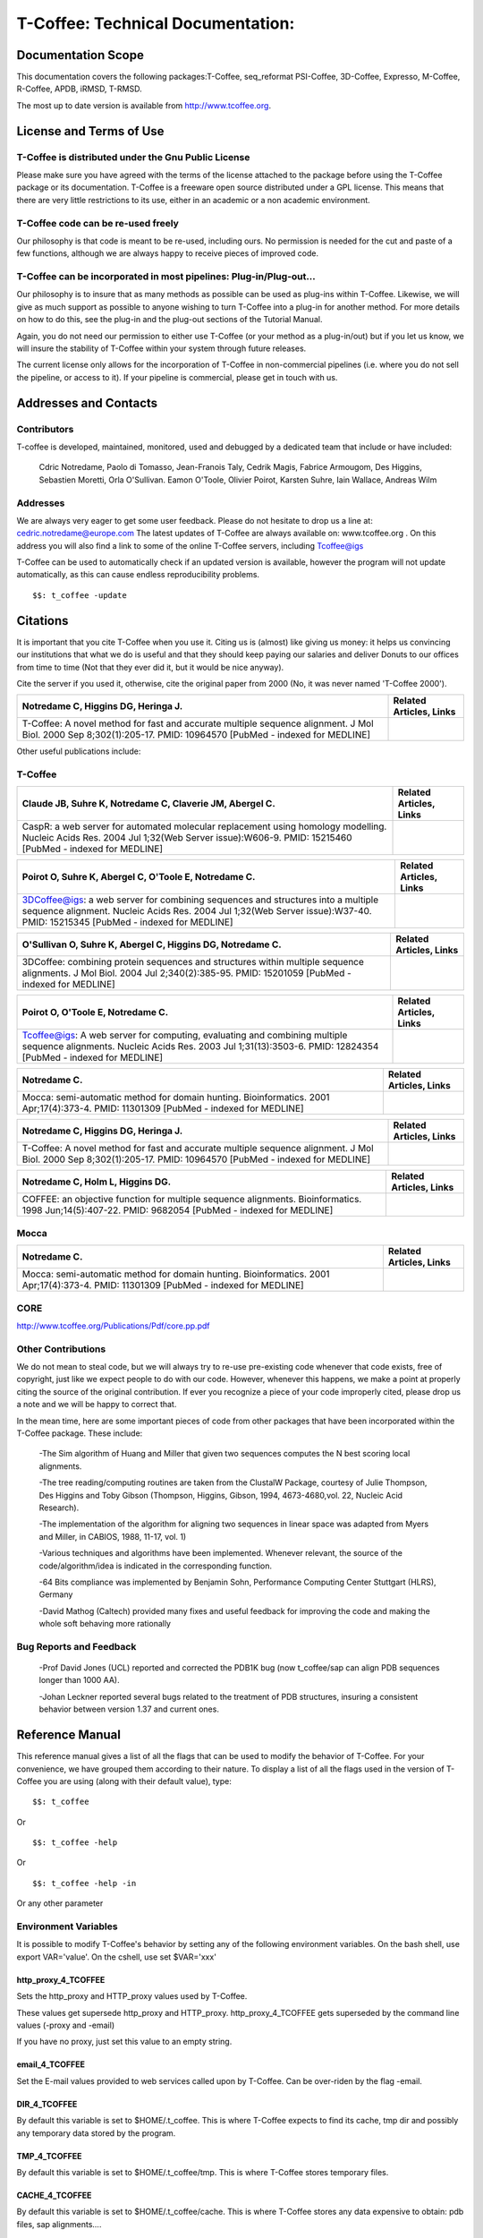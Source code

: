 ##################################
T-Coffee: Technical Documentation: 
##################################
*******************
Documentation Scope
*******************
This documentation covers the following packages:T-Coffee, seq_reformat PSI-Coffee, 3D-Coffee, Expresso, M-Coffee, R-Coffee, APDB, iRMSD, T-RMSD.

The most up to date version is available from http://www.tcoffee.org.


************************
License and Terms of Use
************************
T-Coffee is distributed under the Gnu Public License
====================================================
Please make sure you have agreed with the terms of the license attached to the package before using the T-Coffee package or its documentation. T-Coffee is a freeware open source distributed under a GPL license. This means that there are very little restrictions to its use, either in an academic or a non academic environment.


T-Coffee code can be re-used freely
===================================
Our philosophy is that code is meant to be re-used, including ours. No permission is needed for the cut and paste of a few functions, although we are always happy to receive pieces of improved code.


T-Coffee can be incorporated in most pipelines: Plug-in/Plug-out...
===================================================================
Our philosophy is to insure that as many methods as possible can be used as plug-ins within T-Coffee. Likewise, we will give as much support as possible to anyone wishing to turn T-Coffee into a plug-in for another method. For more details on how to do this, see the plug-in and the plug-out sections of the Tutorial Manual.


Again, you do not need our permission to either use T-Coffee (or your method as a plug-in/out) but if you let us know, we will insure the stability of T-Coffee within your system through future releases.


The current license only allows for the incorporation of T-Coffee in non-commercial pipelines (i.e. where you do not sell the pipeline, or access to it). If your pipeline is commercial, please get in touch with us.


**********************
Addresses and Contacts
**********************
Contributors
============
T-coffee is developed, maintained, monitored, used and debugged by a dedicated team that include or have included:


 Cdric Notredame, Paolo di Tomasso, Jean-Franois Taly, Cedrik Magis, Fabrice Armougom, Des Higgins, Sebastien Moretti, Orla O'Sullivan. Eamon O'Toole, Olivier Poirot, Karsten Suhre, Iain Wallace, Andreas Wilm


Addresses
=========
We are always very eager to get some user feedback. Please do not hesitate to drop us a line at: cedric.notredame@europe.com The latest updates of T-Coffee are always available on: www.tcoffee.org . On this address you will also find a link to some of the online T-Coffee servers, including Tcoffee@igs


T-Coffee can be used to automatically check if an updated version is available, however the program will not update automatically, as this can cause endless reproducibility problems.


::

  $$: t_coffee -update



*********
Citations
*********
It is important that you cite T-Coffee when you use it. Citing us is (almost) like giving us money: it helps us convincing our institutions that what we do is useful and that they should keep paying our salaries and deliver Donuts to our offices from time to time (Not that they ever did it, but it would be nice anyway).


Cite the server if you used it, otherwise, cite the original paper from 2000 (No, it was never named 'T-Coffee 2000').


====================================================================================================================================================================== ================================================================================================================================ 
Notredame   C, Higgins DG, Heringa J.                                                                                                                                  Related Articles,                                                                                                          Links 
====================================================================================================================================================================== ================================================================================================================================ 
T-Coffee: A novel method for fast and accurate   multiple sequence alignment.   J Mol Biol. 2000 Sep 8;302(1):205-17.    PMID: 10964570 [PubMed - indexed for MEDLINE]                                                                                                                                  
====================================================================================================================================================================== ================================================================================================================================ 

Other useful publications include:


T-Coffee
========
================================================================================================================================================================================================= ============================================= 
Claude   JB, Suhre K, Notredame C, Claverie JM, Abergel C.                                                                                                                                        Related Articles,                       Links 
================================================================================================================================================================================================= ============================================= 
CaspR: a web server for automated molecular   replacement using homology modelling.   Nucleic Acids Res. 2004 Jul 1;32(Web Server issue):W606-9.    PMID: 15215460 [PubMed - indexed for MEDLINE]                                               
================================================================================================================================================================================================= ============================================= 

===================================================================================================================================================================================================================== ================================== 
Poirot   O, Suhre K, Abergel C, O'Toole E, Notredame C.                                                                                                                                                               Related Articles,            Links 
===================================================================================================================================================================================================================== ================================== 
3DCoffee@igs: a web server for combining sequences   and structures into a multiple sequence alignment.   Nucleic Acids Res. 2004 Jul 1;32(Web Server issue):W37-40.    PMID: 15215345 [PubMed - indexed for MEDLINE]                                    
===================================================================================================================================================================================================================== ================================== 

==================================================================================================================================================================================== ================================== 
O'Sullivan   O, Suhre K, Abergel C, Higgins DG, Notredame C.                                                                                                                         Related Articles,            Links 
==================================================================================================================================================================================== ================================== 
3DCoffee: combining protein sequences and   structures within multiple sequence alignments.   J Mol Biol. 2004 Jul 2;340(2):385-95.    PMID: 15201059 [PubMed - indexed for MEDLINE]                                    
==================================================================================================================================================================================== ================================== 

================================================================================================================================================================================================= ================================== 
Poirot   O, O'Toole E, Notredame C.                                                                                                                                                               Related Articles,            Links 
================================================================================================================================================================================================= ================================== 
Tcoffee@igs: A web server for computing,   evaluating and combining multiple sequence alignments.   Nucleic Acids Res. 2003 Jul 1;31(13):3503-6.    PMID: 12824354 [PubMed - indexed for MEDLINE]                                    
================================================================================================================================================================================================= ================================== 

========================================================================================================================================= ================================== 
Notredame   C.                                                                                                                            Related Articles,            Links 
========================================================================================================================================= ================================== 
Mocca: semi-automatic method for domain hunting.   Bioinformatics. 2001 Apr;17(4):373-4.    PMID: 11301309 [PubMed - indexed for MEDLINE]                                    
========================================================================================================================================= ================================== 

====================================================================================================================================================================== ================================== 
Notredame   C, Higgins DG, Heringa J.                                                                                                                                  Related Articles,            Links 
====================================================================================================================================================================== ================================== 
T-Coffee: A novel method for fast and accurate   multiple sequence alignment.   J Mol Biol. 2000 Sep 8;302(1):205-17.    PMID: 10964570 [PubMed - indexed for MEDLINE]                                    
====================================================================================================================================================================== ================================== 

========================================================================================================================================================== ================================== 
Notredame   C, Holm L, Higgins DG.                                                                                                                         Related Articles,            Links 
========================================================================================================================================================== ================================== 
COFFEE: an objective function for multiple   sequence alignments.   Bioinformatics. 1998 Jun;14(5):407-22.    PMID: 9682054 [PubMed - indexed for MEDLINE]                                    
========================================================================================================================================================== ================================== 

Mocca
=====
=========================================================================================================================================== ================================== 
Notredame C.                                                                                                                                Related Articles,            Links 
=========================================================================================================================================== ================================== 
Mocca: semi-automatic method for domain   hunting.   Bioinformatics. 2001 Apr;17(4):373-4.    PMID: 11301309 [PubMed - indexed for MEDLINE]                                    
=========================================================================================================================================== ================================== 

CORE
====
http://www.tcoffee.org/Publications/Pdf/core.pp.pdf


Other Contributions
===================
We do not mean to steal code, but we will always try to re-use pre-existing code whenever that code exists, free of copyright, just like we expect people to do with our code. However, whenever this happens, we make a point at properly citing the source of the original contribution. If ever you recognize a piece of your code improperly cited, please drop us a note and we will be happy to correct that.


In the mean time, here are some important pieces of code from other packages that have been incorporated within the T-Coffee package. These include:


 -The Sim algorithm of Huang and Miller that given two sequences computes the N best scoring local alignments.


 -The tree reading/computing routines are taken from the ClustalW Package, courtesy of Julie Thompson, Des Higgins and Toby Gibson (Thompson, Higgins, Gibson, 1994, 4673-4680,vol. 22, Nucleic Acid Research).


 -The implementation of the algorithm for aligning two sequences in linear space was adapted from Myers and Miller, in CABIOS, 1988, 11-17, vol. 1)


 -Various techniques and algorithms have been implemented. Whenever relevant, the source of the code/algorithm/idea is indicated in the corresponding function.


 -64 Bits compliance was implemented by Benjamin Sohn, Performance Computing Center Stuttgart (HLRS), Germany


 -David Mathog (Caltech) provided many fixes and useful feedback for improving the code and making the whole soft behaving more rationally


Bug Reports and Feedback
========================
 -Prof David Jones (UCL) reported and corrected the PDB1K bug (now t_coffee/sap can align PDB sequences longer than 1000 AA).


 -Johan Leckner reported several bugs related to the treatment of PDB structures, insuring a consistent behavior between version 1.37 and current ones.




****************
Reference Manual
****************
This reference manual gives a list of all the flags that can be used to modify the behavior of T-Coffee. For your convenience, we have grouped them according to their nature. To display a list of all the flags used in the version of T-Coffee you are using (along with their default value), type:


::

  $$: t_coffee



Or


::

  $$: t_coffee -help



Or


::

  $$: t_coffee -help -in



Or any other parameter


Environment Variables
=====================
It is possible to modify T-Coffee's behavior by setting any of the following environment variables. On the bash shell, use export VAR='value'. On the cshell, use set $VAR='xxx'


http_proxy_4_TCOFFEE
--------------------
Sets the http_proxy and HTTP_proxy values used by T-Coffee.


These values get supersede http_proxy and HTTP_proxy. http_proxy_4_TCOFFEE gets superseded by the command line values (-proxy and -email)


If you have no proxy, just set this value to an empty string.


email_4_TCOFFEE
---------------
Set the E-mail values provided to web services called upon by T-Coffee. Can be over-riden by the flag -email.


DIR_4_TCOFFEE
-------------
By default this variable is set to $HOME/.t_coffee. This is where T-Coffee expects to find its cache, tmp dir and possibly any temporary data stored by the program.


TMP_4_TCOFFEE
-------------
By default this variable is set to $HOME/.t_coffee/tmp. This is where T-Coffee stores temporary files.


CACHE_4_TCOFFEE
---------------
By default this variable is set to $HOME/.t_coffee/cache. This is where T-Coffee stores any data expensive to obtain: pdb files, sap alignments....


PLUGINS_4_TCOFFEE
-----------------
By default all the companion packages are searched in the directory DIR_4_TCOFFEE/plugins/<OS>. This variable overrides the default. This variable can also be overriden by the -plugins T-Coffee flag


NO_ERROR_REPORT_4_TCOFFEE
-------------------------
By default this variable is no set. Set it if you do not want the program to generate a verbose error output file (useful for running a server).


PDB_DIR
-------
Indicate the location of your local PDB installation.


NO_WARNING_4_TCOFFEE
--------------------
Suppresses all the warnings.


UNIQUE_DIR_4_TCOFFEE
--------------------
Sets:


 DIR_4_TCOFFEE


 CACHE_4_TCOFFEE


 TMP_4_TCOFFEE


 PLUGINS_4_TCOFFEE


To the same unique value. The string MUST be a valid directory


Setting up the T-Coffee environment variables
=============================================
T-Coffee can have its own environment file. This environment is kept in a file named $HOME/.t_coffee/t_coffee_env and can be edited. The value of any legal variable can be modified through that file. For instance, here is an example of a configuration file when not requiring a proxy.


::

  http_proxy_4_TCOFFEE=

  EMAIL_4_TCOFFEE=cedric.notredame@europe.com



If you want to use a specific configuration file:


::

  t_coffee ... -setenv ENV_4_TCOFFEE=<location>



In general, you can set any environment variable using the -setenv flag. You can also simply do an export:


::

  export ENV_4_TCOFFEE=<location>



.. warning:: export > -setenv > -proxy, -email > t_coffee_env > default environment

Note that when you use -setenv for PATH, the value you provide is concatenated TO THE BEGINNING of the current PATH value. This way you can force T-Coffee to use a specific version of an aligner.


Well Behaved Parameters
=======================
Separation
----------
You can use any kind of separator you want (i.e. ,; <space>=). The syntax used in this document is meant to be consistent with that of ClustalW. However, in order to take advantage of the automatic filename compleation provided by many shells, you can replace '=' and ',' with a space.


Posix
-----
T-Coffee is not POSIX compliant (sorry L).


Entering the right parameters
-----------------------------
There are many ways to enter parameters in T-Coffee, see the -parameter flag in


::

  Parameters Priority
  In general you will not need to use these complicated parameters. Yet, if you \
 find yourself typing long command lines on a regular basis, it may be worth read\
 ing this section.
  One may easily feel confused with the various manners in which the parameters \
 can be passed to t_coffee. The reason for these many mechanisms is that they all\
 ow several levels of intervention. For instance, you may install t_coffee for al\
 l the users and decide that the defaults we provide are not the proper ones... I\
 n this case, you will need to make your own t_coffee_default file.
  Later on, a user may find that he/she needs to keep re-using a specific set of\
  parameters, different from those in t_coffee_default, hence the possibility to \
 write an extra parameter file: parameters. In summary:
  -parameters > prompt parameters > -t_coffee_defaults > -mode
  This means that -parameters supersede all the others, while parameters provide\
 d via -special mode are the weakest.


Meta-Parameters
===============
Global Behavior
---------------
No Flag
^^^^^^^
   *If no flag is used <your sequence> must be the first argument. See format for further information.*

::

  $$: t_coffee sample_seq1.fasta



   *Which is equivalent to*

::

  $$: t_coffee Ssample_seq1.fasta



   *When you do so, sample_seq1 is used as a name prefix for every file the program outputs.*

-parameters
^^^^^^^^^^^
  **Usage: -parameters=parameters_file**

   *Default: no parameters file*

   *Indicates a file containing extra parameters. Parameters read this way behave as if they had been added on the right end of the command line that they either supersede(one value parameter) or complete (list of values). For instance, the following file (parameter.file) could be used*

::

  *******sample_param_file.param********

   -in=Ssample_seq1.fasta,Mfast_pair

   -output=msf_aln

  **************************************



.. note:: Note: This is one of the exceptions (with -infile) where the identifier tag (S,A,L,M...) can be omitted. Any dataset provided this way will be assumed to be a sequence (S). These exceptions have been designed to keep the program compatible with ClustalW.

.. note:: Note: This parameter file can ONLY contain valid parameters. Comments are not allowed. Parameters passed this way will be checked like normal parameters.

   *Used with:*

::

  $$: t_coffee -parameters=sample_param_file.param



   *Will cause t_coffee to apply the fast_pair method onto to the sequences contained in sample_seq.fasta. If you wish, you can also pipe these arguments into t_coffee, by naming the parameter file 'stdin' (as a rule, any file named stdin is expected to receive its content via the stdin)*

::

  cat sample_param_file.param | t_coffee -parameters=stdin



-t_coffee_defaults
^^^^^^^^^^^^^^^^^^
  **Usage: -t_coffee_defaults=<file_name>**

   *Default: not used.*

   *This flag tells the program to use some default parameter file for t_coffee. The format of that file is the same as the one used with -parameters. The file used is either:*

   * 1. <file name> if a name has been specified*

   * 2. ~/.t_coffee_defaults if no file was specified*

   * 3. The file indicated by the environment variable TCOFFEE_DEFAULTS*

-mode
^^^^^
  **Usage: -mode= hard coded mode**

   *Default: not used.*

   *It indicates that t_coffee will use some hard coded parameters. These include:*

   * quickaln: very fast approximate alignment*

   * dali: a mode used to combine dali pairwise alignments*

   * evaluate: defaults for evaluating an alignment*

   * 3dcoffee: runs t_coffee with the 3dcoffee parameterization*

   *Other modes exist that are not yet fully supported*

-score [Deprecated]
^^^^^^^^^^^^^^^^^^^
  **Usage: -score**

   *Default: not used*

   *Toggles on the evaluate mode and causes t_coffee to evaluates a precomputed alignment provided via -infile=<alignment>. The flag -output must be set to an appropriate format (i.e. -output=score_ascii, score_html or score_pdf). A better default parameterization is obtained when using the flag -mode=evaluate.*

-evaluate
^^^^^^^^^
  **Usage: -evaluate**

   *Default: not used*

   *Replaces -score. This flag toggles on the evaluate mode and causes t_coffee to evaluates a pre-computed alignment provided via -infile=<alignment>. The flag -output must be set to an appropriate format (i.e. -output=score_ascii, score_html or score_pdf).*

   *The main purpose of -evaluate is to let you control every aspect of the evaluation. Yet it is advisable to use pre-defined parameterization: mode=evaluate.*

::

  $$: t_coffee -infile=sample_aln1.aln -mode=evaluate

  $$: t_coffee -infile=sample_seq1.aln -in Lsample_lib1.tc_lib -mode=evaluate



-convert [cw]
^^^^^^^^^^^^^
  **Usage: -convert**

   *Default: turned off*

   *Toggles on the conversion mode and causes T-Coffee to convert the sequences, alignments, libraries or structures provided via the -infile and -in flags. The output format must be set via the -output flag. This flag can also be used if you simply want to compute a library (i.e. you have an alignment and you want to turn it into a library).*

   *This flag is ClustalW compliant.*

-do_align [cw]
^^^^^^^^^^^^^^
  **Usage: -do_align**

   *Default: turned on*

Misc Parameters
---------------
-version
^^^^^^^^
  **Usage: -version**

   *Default: not used*

   *Returns the current version number*

-proxy
^^^^^^
  **Usage: -proxy=<proxy>**

   *Default: not used*

   *Sets the proxy used by HTTP_proxy AND http_proxy. Setting with the propmpt supersedes ANY other setting.*

   *Note that if you use no proxy, you should set*

   * -proxy*

-email
^^^^^^
  **Usage: -email=<email>**

   *Default: not used*

   *Sets your email value as provided to web services*

-check_configuration
^^^^^^^^^^^^^^^^^^^^
  **Usage: -check_configuration**

   *Default: not used*

   *Checks your system to determine whether all the programs T-Coffee can interact with are installed.*

-cache
^^^^^^
  **Usage: -cache=<use, update, ignore, <filename>>**

   *Default: -cache=use*

   *By default, t_coffee stores in a cache directory, the results of computationally expensive (structural alignment) or network intensive (BLAST search) operations.*

-update
^^^^^^^
  **Usage: -update**

   *Default: turned off*

   *Causes a wget access that checks whether the t_coffee version you are using needs updating.*

-full_log
^^^^^^^^^
  **Usage: -full_log=<filename>**

   *Default: turned off*

   *Causes t_coffee to output a full log file that contains all the input/output files.*

-plugins
^^^^^^^^
  **Usage: -plugins=<dir>**

   *Default: default*

   *Specifies the directory in which the companion packages (other multiple aligners used by M-Coffee, structural aligners, etc...) are kept as an alternative, you can also set the environment variable PLUGINS_4_TCOFFEE*

   *The default is ~/.t_coffee/plugins/*

-other_pg
^^^^^^^^^
  **Usage: -other_pg=<filename>**

   *Default: turned off*

   *Some rumours claim that Tetris is embedded within T-Coffee and could be ran using some special set of commands. We wish to deny these rumours, although we may admit that several interesting reformatting programs are now embedded in t_coffee and can be ran through the -other_pg flag.*

::

  $$: t_coffee -other_pg=seq_reformat

  $$: t_coffee -other_pg=unpack_all

  $$: t_coffee -other_pg=unpack_extract_from_pdb



Input
=====
Sequence Input
--------------
-infile [cw]
^^^^^^^^^^^^
   *To remain compatible with ClustalW, it is possible to indicate the sequences with this flag*

::

  $$: t_coffee -infile=sample_seq1.fasta



.. note:: Note: Common multiple sequence alignments format constitute a valid input format.

.. note:: Note: T-Coffee automatically removes the gaps before doing the alignment. This behaviour is different from that of ClustalW where the gaps are kept.

-in (Cf -in from the Method and Library Input section)
^^^^^^^^^^^^^^^^^^^^^^^^^^^^^^^^^^^^^^^^^^^^^^^^^^^^^^
-get_type
^^^^^^^^^
  **Usage: -get_type**

   *Default: turned off*

   *Forces t_coffee to identify the sequences type (PROTEIN, DNA).*

-type [cw]
^^^^^^^^^^
  **Usage: -type=DNA  PROTEIN DNA_PROTEIN**

   *Default: -type=<automatically set>*

   *This flag sets the type of the sequences. If omitted, the type is guessed automatically. This flag is compatible with ClustalW.*

.. warning:: In case of low complexity or short sequences, it is recommended to set the type manually.

-seq
^^^^
  **Usage: -seq=[<P,S><name>,]**

   *Default: none*

-seq is now the recommended flag to provide your sequences. It behaves mostly like the -in flag.


-seq_source
^^^^^^^^^^^
  **Usage: -seq_source=<ANY or _LS or LS >**

   *Default: ANY.*

   *You may not want to combine all the provided sequences into a single sequence list. You can do by specifying that you do not want to treat all the -in files as potential sequence sources.*

   *-seq_source=_LA indicates that neither sequences provided via the A (Alignment) flag or via the L (Library flag) should be added to the sequence list.*

   *-seq_source=S means that only sequences provided via the S tag will be considered. All the other sequences will be ignored.*

.. note:: Note: This flag is mostly designed for interactions between T-Coffee and T-CoffeeDPA (the large scale version of T-Coffee).

Structure Input
---------------
-pdb
^^^^
  **Usage: -pdb=<pdbid1>,<pdbid2>...[Max 200]**

   *Default: None*

   *Reads or fetch a pdb file. It is possible to specify a chain or even a sub-chain:*

::

  PDBID(PDB_CHAIN)[opt] (FIRST,LAST)[opt]



   *It is also possible to input structures via the -in flag. In that case, you will need to use the TAG identifier:*

::

  -in Ppdb1 Ppdb2...



Tree Input
----------
-usetree
^^^^^^^^
  **Usage: -usetree=<tree file>**

   *Default: No file specified*

   *Format: newick tree format (ClustalW Style)*

   *This flag indicates that rather than computing a new dendrogram, t_coffee must use a pre-computed one. The tree files are in phylips format and compatible with ClustalW. In most cases, using a pre-computed tree will halve the computation time required by t_coffee. It is also possible to use trees output by ClustalW, Phylips and any other program.*

Structures, Sequences Methods and Library Input via the -in Flag
----------------------------------------------------------------
::

  The -in Flag and its Identifier TAGS
  <-in> is the real grinder of T-Coffee. Sequences, methods and alignments all p\
 ass through so that T-Coffee can turn it all into a single list of constraints (\
 the library). Everything is done automatically with T-Coffee going through each \
 file to extract the sequences it contains. The methods are then applied to the s\
 equences. Pre-compiled constraint list can also be provided. Each file provided \
 via this flag must be preceded with a symbol (Identifier TAG) that indicates its\
  nature to T-Coffee. The TAGs currently supported are the following:
  P PDB structure
  S  for sequences (use it as well to treat an MSA as unaligned sequences)
  M  Methods used to build the library
  L  Pre-computed T-Coffee library
  A  Multiple Alignments that must be turned into a Library
  X  Substitution matrices.
  R  Profiles. This is a legal multiple alignments that will be treated as singl\
 e sequences (the sequences it contains will not be realigned).
  If you do not want to use the TAGS, you will need to use the following flags i\
 n replacement of -in. Do not use the TAGS when using these flags:
  -aln  Alignments  (A)
  -profile Profiles  (R)
  -method Method  (M)
  -seq Sequences  (S)
  -lib Libraries (L)


-in
^^^
  **Usage: -in=[<P,S,A,L,M,X><name>,]**

   *Default: -in=Mlalign_id_pair,Mclustalw_pair*

.. note:: Note: -in can be replaced with the combined usage of -aln, iprofile, .pdb, .lib, -method.

   *See the box for an explanation of the -in flag. The following argument passed via -in*

::

  $$: t_coffee -in=Ssample_seq1.fasta,Asample_aln1.aln,Asample_aln2.msf,Mlalign_\
 id_pair,Lsample_lib1.tc_lib -outfile=outaln



   *This command will trigger the following chain of events:*

   *1-Gather all the sequences*

   *Sequences within all the provided files are pooled together. Format recognition is automatic. Duplicates are removed (if they have the same name). Duplicates in a single file are only tolerated in FASTA format file, although they will cause sequences to be renamed.*

   *In the above case, the total set of sequences will be made of sequences contained in sequences1.seq, alignment1.aln, alignment2.msf and library.lib, plus the sequences initially gathered by -infile.*

   *2-Turn alignments into libraries*

   *alignment1.aln and alignment2.msf will be read and turned into libraries. Another library will be produced by applying the method lalign_id_pair to the set of sequences previously obtained (1). The final library used for the alignment will be the combination of all this information.*

   *Note as well the following rules:*

   *1-Order: The order in which sequences, methods, alignments and libraries are fed in is irrelevant.*

   *2-Heterogeneity: There is no need for each element (A, S, L) to contain the same sequences.*

   *3-No Duplicate: Each file should contain only one copy of each sequence. Duplicates are only allowed in FASTA files but will cause the sequences to be renamed.*

   *4-Reconciliation: If two files (for instance two alignments) contain different versions of the same sequence due to an indel, a new sequence will be reconstructed and used instead:*

::

  aln 1:hgab1  AAAAABAAAAA

  aln 2:hgab1 AAAAAAAAAACCC



   *will cause the program to reconstruct and use the following sequence*

::

  hgab1 AAAAABAAAAACCC



   *This can be useful if you are trying to combine several runs of blast, or structural information where residues may have been deleted. However substitutions are forbidden. If two sequences with the same name cannot be merged, they will cause the program to exit with an information message.*

   *5-Methods: The method describer can either be built in (See ### for a list of all the available methods) or be a file describing the method to be used. The exact syntax is provided in part 4 of this manual.*

   *6-Substitution Matrices: If the method is a substitution matrix (X) then no other type of information should be provided. For instance:*

::

  $$: t_coffee sample_seq1.fasta -in=Xpam250mt -gapopen=-10 -gapext=-1



   *This command results in a progressive alignment carried out on the sequences in seqfile. The procedure does not use any more the T-Coffee concistency based algorithm, but switches to a standard progressive alignment algorithm (like ClustalW or Pileup) much less accurate. In this context, appropriate gap penalties should be provided. The matrices are in the file source/matrices.h. Add-Hoc matrices can also be provided by the user (see the matrices format section at the end of this manual).*

.. warning:: **X**matrix does not have the same effect as using the -matrix flag. The -matrix defines the matrix that will be used while compiling the library while the Xmatrix defines the matrix used when assembling the final alignment.

Profile Input
-------------
-profile
^^^^^^^^
  **Usage: -profile=[<name>,] maximum of 200 profiles.**

   *Default: no default*

   *This flag causes T-Coffee to treat multiple alignments as a single sequences, thus making it possible to make multiple profile alignments. The profile-profile alignment is controlled by -profile_mode and -profile_comparison. When provided with the -in flag, profiles must be preceded with the letter R.*

::

  $$: t_coffee -profile sample_aln1.aln,sample_aln2.aln -outfile=profile_aln

  $$: t_coffee -in Rsample_aln1.aln,Rsample_aln2.aln,Mslow_pair,Mlalign_id_pair -outfile=profile_aln



   *Note that when using -template_file, the program will also look for the templates associated with the profiles, even if the profiles have been provided as templates themselves (however it will not look for the template of the profile templates of the profile templates...)*

-profile1 [cw]
^^^^^^^^^^^^^^
  **Usage: -profile1=[<name>], one name only**

   *Default: no default*

   *Similar to the previous one and was provided for compatibility with ClustalW.*

-profile2 [cw]
^^^^^^^^^^^^^^
  **Usage: -profile1=[<name>], one name only**

   *Default: no default*

   *Similar to the previous one and was provided for compatibility with ClustalW.*

Alignment Computation
=====================
Library Computation: Methods
----------------------------
-lalign_n_top
^^^^^^^^^^^^^
  **Usage: -lalign_n_top=<Integer>**

   *Default: -lalign_n_top=10*

   *Number of alignment reported by the local method (lalign).*

-align_pdb_param_file
^^^^^^^^^^^^^^^^^^^^^
   *Unsuported*

-align_pdb_hasch_mode
^^^^^^^^^^^^^^^^^^^^^
   *Unsuported*

Library Computation: Extension
------------------------------
-lib_list [Unsupported]
^^^^^^^^^^^^^^^^^^^^^^^
  **Usage: -lib_list=<filename>**

   *Default:unset*

   *Use this flag if you do not want the library computation to take into account all the possible pairs in your dataset. For instance*

   *Format:*

::

   2 Name1 name2

   2 Name1 name4

   3 Name1 Name2 Name3...



   * (the line 3 would be used by a multiple alignment method).*

-do_normalise
^^^^^^^^^^^^^
  **Usage: -do_normalise=<0 or a positive value>**

   *Default:-do_normalise=1000*

   *Development Only*

   *When using a value different from 0, this flag sets the score of the highest scoring pair to 1000.*

-extend
^^^^^^^
  **Usage: -extend=<0,1 or a positive value>**

   *Default:-extend=1*

   *Development Only*

   *When turned on, this flag indicates that the library extension should be carried out when performing the multiple alignment. If -extend =0, the extension is not made, if it is set to 1, the extension is made on all the pairs in the library. If the extension is set to another positive value, the extension is only carried out on pairs having a weight value superior to the specified limit.*

-extend_mode
^^^^^^^^^^^^
  **Usage: -extend=<string>**

   *Default:-extend=very_fast_triplet*

   *Warning: Development Only*

   *Controls the algorithm for matrix extension. Available modes include:*

   *relative_triplet Unsupported*

   *g_coffee Unsupported*

   *g_coffee_quadruplets Unsupported*

   *fast_triplet Fast triplet extension*

   *very_fast_triplet slow triplet extension, limited to the -max_n_pair best sequence pairs when aligning two profiles*

   *slow_triplet Exhaustive use of all the triplets*

   *mixt Unsupported*

   *quadruplet Unsupported*

   *test Unsupported*

   *matrix Use of the matrix -matrix*

   *fast_matrix Use of the matrix -matrix. Profiles are turned into consensus*

-max_n_pair
^^^^^^^^^^^
  **Usage: -max_n_pair=<integer>**

   *Default:-extend=10*

   *Development Only*

   *Controls the number of pairs considered by the -extend_mode=very_fast_triplet. Setting it to 0 forces all the pairs to be considered (equivalent to -extend_mode=slow_triplet).*

-seq_name_for_quadruplet
^^^^^^^^^^^^^^^^^^^^^^^^
  **Usage: Unsupported**

-compact
^^^^^^^^
  **Usage: Unsupported**

-clean
^^^^^^
  **Usage: Unsupported**

-maximise
^^^^^^^^^
  **Usage: Unsupported**

-do_self
^^^^^^^^
  **Usage: Flag -do_self**

  **Default: No**

   *This flag causes the extension to carried out within the sequences (as opposed to between sequences). This is necessary when looking for internal repeats with Mocca.*

-seq_name_for_quadruplet
^^^^^^^^^^^^^^^^^^^^^^^^
  **Usage: Unsupported**

-weight
^^^^^^^
  **Usage: -weight=<winsimN, sim or sim_<matrix_name or matrix_file> or <integer value>**

   *Default: -weight=sim*

   *Weight defines the way alignments are weighted when turned into a library. Overweighting can be obtained with the OW<X> weight mode.*

   *winsimN indicates that the weight assigned to a given pair will be equal to the percent identity within a window of 2N+1 length centered on that pair. For instance winsim10 defines a window of 10 residues around the pair being considered. This gives its own weight to each residue in the output library. In our hands, this type of weighting scheme has not provided any significant improvement over the standard sim value.*

::

  $$: t_coffee sample_seq1.fasta -weight=winsim10 -out_lib=test.tc_lib



   *sim indicates that the weight equals the average identity within the sequences containing the matched residues.*

   *OW<X> Will cause the sim weight to be multiplied by X*

   *sim_matrix_name indicates the average identity with two residues regarded as identical when their substitution value is positive. The valid matrices names are in matrices.h (pam250mt) .Matrices not found in this header are considered to be filenames. See the format section for matrices. For instance, -weight=sim_pam250mt indicates that the grouping used for similarity will be the set of classes with positive substitutions.*

::

  $$: t_coffee sample_seq1.fasta -weight=winsim10 -out_lib=test.tc_lib



   *Other groups include*

   *sim_clustalw_col ( categories of clustalw marked with :)*

   *sim_clustalw_dot ( categories of clustalw marked with .)*

   *Value indicates that all the pairs found in the alignments must be given the same weight equal to value. This is useful when the alignment one wishes to turn into a library must be given a pre-specified score (for instance if they come from a structure super-imposition program). Value is an integer:*

::

  $$: t_coffee sample_seq1.fasta -weight=1000 -out_lib=test.tc_lib



Tree Computation
----------------
-distance_matrix_mode
^^^^^^^^^^^^^^^^^^^^^
  **Usage: -distance_matrix_mode=<slow, fast, very_fast>**

   *Default: very_fast*

   *This flag indicates the method used for computing the distance matrix (distance between every pair of sequences) required for the computation of the dendrogram.*

   *Slow  The chosen dp_mode using the extended library,*

   *fast:  The fasta dp_mode using the extended library.*

   *very_fast The fasta dp_mode using blosum62mt.*

   *ktup Ktup matching (Muscle kind)*

   *aln Read the distances on a precomputed MSA*

-quicktree [CW]
^^^^^^^^^^^^^^^
  **Usage: -quicktree**

   *Description: Causes T-Coffee to compute a fast approximate guide tree*

This flag is kept for compatibility with ClustalW. It indicates that:


::

  $$: t_coffee sample_seq1.fasta -distance_matrix_mode=very_fast

  $$: t_coffee sample_seq1.fasta -quicktree



Pair-wise Alignment Computation
-------------------------------
::

  Controlling Alignment Computation
  Most parameters in this section refer to the alignment mode fasta_pair_wise an\
 d cfatsa_pair_wise. When using these alignment modes, things proceed as follow:
  1-Sequences are recoded using a degenerated alphabet provided with <-sim_matri\
 x>
  2-Recoded sequences are then hashed into ktuples of size <-ktup>
  3-Dynamic programming runs on the <-ndiag> best diagonals whose score is highe\
 r than <-diag_threshold>, the way diagonals are scored is controlled via <-diag_\
 mode> .
  4-The Dynamic computation is made to optimize either the library scoring schem\
 e (as defined by the -in flag) or a substitution matrix as provided via the -mat\
 rix flag. The penalty scheme is defined by -gapopen and -gapext. If -gapopen is \
 undefined, the value defined in -cosmetic_penalty is used instead.
  5-Terminal gaps are scored according to -tg_mode


-dp_mode
^^^^^^^^
  **Usage: -dp_mode=<string>**

   *Default: -dp_mode=cfasta_fair_wise*

   *This flag indicates the type of dynamic programming used by the program:*

::

  $$: t_coffee sample_seq1.fasta -dp_mode myers_miller_pair_wise



   *gotoh_pair_wise: implementation of the gotoh algorithm (quadratic in memory and time)*

   *myers_miller_pair_wise: implementation of the Myers and Miller dynamic programming algorithm ( quadratic in time and linear in space). This algorithm is recommended for very long sequences. It is about 2 times slower than gotoh and only accepts tg_mode=1or 2 (i.e. gaps penalized for opening).*

   *fasta_pair_wise: implementation of the fasta algorithm. The sequence is hashed, looking for ktuples words. Dynamic programming is only carried out on the ndiag best scoring diagonals. This is much faster but less accurate than the two previous. This mode is controlled by the parameters -ktuple, -diag_mode and -ndiag*

   *cfasta_pair_wise: c stands for checked. It is the same algorithm. The dynamic programming is made on the ndiag best diagonals, and then on the 2*ndiags, and so on until the scores converge. Complexity will depend on the level of divergence of the sequences, but will usually be L*log(L), with an accuracy comparable to the two first mode ( this was checked on BaliBase). This mode is controlled by the parameters -ktuple, -diag_mode and -ndiag*

.. note:: Note: Users may find by looking into the code that other modes with fancy names exists (viterby_pair_wise...) Unless mentioned in this documentation, these modes are not supported.

-ktuple
^^^^^^^
  **Usage: -ktuple=<value>**

   *Default: -ktuple=1 or 2*

   *Indicates the ktuple size for cfasta_pair_wise dp_mode and fasta_pair_wise. It is set to 1 for proteins, and 2 for DNA. The alphabet used for protein can be a degenerated version, set with -sim_matrix..*

-ndiag
^^^^^^
  **Usage: -ndiag=<value>**

   *Default: -ndiag=0*

   *Indicates the number of diagonals used by the fasta_pair_wise algorithm (cf -dp_mode). When -ndiag=0, n_diag=Log (length of the smallest sequence)+1.*

.. note:: When -ndiag and -diag_threshold are set, diagonals are selected if and only if they fulfill both conditions.

-diag_mode
^^^^^^^^^^
  **Usage: -diag_mode=<value>**

   *Default: -diag_mode=0*

   *Indicates the manner in which diagonals are scored during the fasta hashing.*

   *0: indicates that the score of a diagonal is equal to the sum of the scores of the exact matches it contains.*

   *1 indicates that this score is set equal to the score of the best uninterrupted segment (useful when dealing with fragments of sequences).*

-diag_threshold
^^^^^^^^^^^^^^^
  **Usage: -diag_threshold=<value>**

   *Default: -diag_threshold=0*

   *Sets the value of the threshold when selecting diagonals.*

   *0: indicates that -ndiag should be used to select the diagonals (cf -ndiag section).*

-sim_matrix
^^^^^^^^^^^
  **Usage: -sim_matrix=<string>**

   *Default: -sim_matrix=vasiliky*

   *Indicates the manner in which the amino acid alphabet is degenerated when hashing in the fasta_pairwise dynamic programming. Standard ClustalW matrices are all valid. They are used to define groups of amino acids having positive substitution values. In T-Coffee, the default is a 13 letter grouping named Vasiliky, with residues grouped as follows:*

::

  rk, de, qh, vilm, fy (other residues kept alone).



   *This alphabet is set with the flag -sim_matrix=vasiliky. In order to keep the alphabet non degenerated, -sim_matrix=idmat can be used to retain the standard alphabet.*

-matrix [CW]
^^^^^^^^^^^^
  **Usage: -matrix=<blosum62mt>**

   *Default: -matrix=blosum62mt*

   *The usage of this flag has been modified from previous versions, due to frequent mistakes in its usage. This flag sets the matrix that will be used by alignment methods within t_coffee (slow_pair, lalign_id_pair). It does not affect external methods (like clustal_pair, clustal_aln...).*

   *Users can also provide their own matrices, using the matrix format described in the appendix.*

-nomatch
^^^^^^^^
  **Usage: -nomatch=<positive value>**

   *Default: -nomatch=0*

   *Indicates the penalty to associate with a match. When using a library, all matches are positive or equal to 0. Matches equal to 0 are unsupported by the library but non-penalized. Setting nomatch to a non-negative value makes it possible to penalize these null matches and prevent unrelated sequences from being aligned (this can be useful when the alignments are meant to be used for structural modeling).*

-gapopen
^^^^^^^^
  **Usage: -gapopen=<negative value>**

   *Default: -gapopen=0*

   *Indicates the penalty applied for opening a gap. The penalty must be negative. If no value is provided when using a substitution matrix, a value will be automatically computed.*

   *Here are some guidelines regarding the tuning of gapopen and gapext. In T-Coffee matches get a score between 0 (match) and 1000 (match perfectly consistent with the library). The default cosmetic penalty is set to -50 (5% of a perfect match). If you want to tune -gapoen and see a strong effect, you should therefore consider values between 0 and -1000.*

-gapext
^^^^^^^
  **Usage: -gapext=<negative value>**

   *Default: -gapext=0*

   *Indicates the penalty applied for extending a gap (cf -gapopen)*

-fgapopen
^^^^^^^^^
  **Unsupported**

-fgapext
^^^^^^^^
  **Unsupported**

-cosmetic_penalty
^^^^^^^^^^^^^^^^^
  **Usage: -cosmetic_penalty=<negative value>**

   *Default: -cosmetic_penalty=-50*

   *Indicates the penalty applied for opening a gap. This penalty is set to a very low value. It will only have an influence on the portions of the alignment that are unalignable. It will not make them more correct, but only more pleasing to the eye ( i.e. Avoid stretches of lonely residues).*

   *The cosmetic penalty is automatically turned off if a substitution matrix is used rather than a library.*

-tg_mode
^^^^^^^^
  **Usage: -tg_mode=<0, 1, or 2>**

   *Default: -tg_mode=1*

   *0: terminal gaps penalized with -gapopen + -gapext*len*

   *1: terminal gaps penalized with a -gapext*len*

   *2: terminal gaps unpenalized.*

Weighting Schemes
-----------------
-seq_weight
^^^^^^^^^^^
  **Usage: -seq_weight=<t_coffee or <file_name>>**

   *Default: -seq_weight=t_coffee*

   *These are the individual weights assigned to each sequence. The t_coffee weights try to compensate the bias in consistency caused by redundancy in the sequences.*

::

   sim(A,B)=%similarity between A and B, between 0 and 1.

   weight(A)=1/sum(sim(A,X)^3)



   *Weights are normalized so that their sum equals the number of sequences. They are applied onto the primary library in the following manner:*

::

   res_score(Ax,By)=Min(weight(A), weight(B))*res_score(Ax, By)



   *These are very simple weights. Their main goal is to prevent a single sequence present in many copies to dominate the alignment.*

.. note:: Note: The library output by -out_lib is the un-weighted library.

.. note:: Note: Weights can be output using the -outseqweight flag.

.. note:: Note: You can use your own weights (see the format section).

Multiple Alignment Computation
------------------------------
-msa_mode
^^^^^^^^^
  **Usage: -msa_mode=<tree,graph,precomputed>**

   *Default: -evaluate_mode=tree*

   *Unsupported*

-one2all
^^^^^^^^
  **Usage: -one2all=<name>**

   *Default: not used*

   *Will generate a one to all library with respect to the specified sequence and will then align all the sequences in turn to that sequence, in a sequence determined by the order in which the sequences were provided.*

   *-profile_comparison =profile, the MSAs provided via -profile are vectorized and the function specified by -profile_comparison is used to make profile profile alignments. In that case, the complexity is NL^2*

-profile_comparison
^^^^^^^^^^^^^^^^^^^
  **Usage: -profile_mode=<fullN,profile>**

   *Default: -profile_mode=full50*

   *The profile mode flag controls the multiple profile alignments in T-Coffee. There are two instances where t_coffee can make multiple profile alignments:*

   *1-When N, the number of sequences is higher than -maxnseq, the program switches to its multiple profile alignment mode (t_coffee_dpa).*

   *2-When MSAs are provided via the -profile flag or via -profile1 and -profile2.*

   *In these situations, the -profile_mode value influences the alignment computation, these values are:*

   *-profile_comparison =profile, the MSAs provided via -profile are vectorized and the function specified by -profile_comparison is used to make profile profile alignments. In that case, the complexity is NL^2*

   *-profile_comparison=fullN, N is an integer value that can omitted. Full indicates that given two profiles, the alignment will be based on a library that includes every possible pair of sequences between the two profiles. If N is set, then the library will be restricted to the N most similar pairs of sequences between the two profiles, as judged from a measure made on a pairwise alignment of these two profiles.*

-profile_mode
^^^^^^^^^^^^^
  **Usage: -profile_mode=<cw_profile_profile, muscle_profile_profile, multi_channel>**

   *Default: -profile_mode=cw_profile_profile*

   *When -profile_comparison=profile, this flag selects a profile scoring function.*

Alignment Post-Processing
-------------------------
-clean_aln
^^^^^^^^^^
  **Usage: -clean_aln**

   *Default:-clean_aln*

   *This flag causes T-Coffee to post-process the multiple alignment. Residues that have a reliability score smaller or equal to -clean_threshold (as given by an evaluation that uses -clean_evaluate_mode) are realigned to the rest of the alignment. Residues with a score higher than the threshold constitute a rigid framework that cannot be altered.*

   *The cleaning algorithm is greedy. It starts from the top left segment of low constituency residues and works its way left to right, top to bottom along the alignment. You can require this operation to be carried out for several cycles using the -clean_iterations flag.*

   *The rationale behind this operation is mostly cosmetic. In order to ensure a decent looking alignment, the gop is set to -20 and the gep to -1. There is no penalty for terminal gaps, and the matrix is blosum62mt.*

.. note:: Note: Gaps are always considered to have a reliability score of 0.

.. note:: Note: The use of the cleaning option can result in memory overflow when aligning large sequences,

-clean_threshold
^^^^^^^^^^^^^^^^
  **Usage: -clean_threshold=<0-9>**

  **Default:-clean_aln=1**

See -clean_aln for details.


-clean_iteration
^^^^^^^^^^^^^^^^
  **Usage: -clean_iteration=<value between 1 and >**

   *Default:-clean_iteration=1*

See -clean_aln for details.


-clean_evaluation_mode
^^^^^^^^^^^^^^^^^^^^^^
  **Usage: -clean_iteration=<evaluation_mode >**

   *Default:-clean_iteration=t_coffee_non_extended*

   *Indicates the mode used for the evaluation that will indicate the segments that should be realigned. See -evaluation_mode for the list of accepted modes.*

-iterate
^^^^^^^^
  **Usage: -iterate=<integer>**

   *Default: -iterate=0*

   *Sequences are extracted in turn and realigned to the MSA. If iterate is set to -1, each sequence is realigned, otherwise the number of iterations is set by -iterate.*

Database Searches
=================
BLAST Template Selection Parameters
-----------------------------------
These parameters are used by T-Coffee when running expresso, accurate and psicoffee


-blast_server
^^^^^^^^^^^^^
  **Usage: -blast_server= EBI, NCBI or LOCAL_BLAST**

   *Default: EBI*

   *Defines whih way BLAST will be used*

-prot_min_sim
^^^^^^^^^^^^^
  **Usage: -prot_min_sim= <percent_id>**

   *Default: 40*

   *Minimum id for inclusion of a sequence in a psi-blast profile*

-prot_max_sim
^^^^^^^^^^^^^
  **Usage: -prot_max_sim= <percent_id>**

   *Default: 90*

   *Maximum id for inclusion of a sequence in a psi-blast profile.*

-prot_min_cov
^^^^^^^^^^^^^
  **Usage: -prot_min_cov= <percent>**

   *Default: 40*

   *Minimum coverage for inclusion of a sequence in a psi-blast profile*

-protein_db
^^^^^^^^^^^
  **Usage: -protein_db= <BLAST database>**

   *Default: nr*

   *Database used for construction of psi-blast profiles*

-pdb_min_sim
^^^^^^^^^^^^
  **Usage: -pdb_min_sim= <percent_id>**

   *Default: 35*

   *Minimum id for a PDB template to be selected by expresso*

-pdb_max_sim
^^^^^^^^^^^^
  **Usage: -pdb_max_sim= <percent_id>**

   *Default: 100*

   *Maximum id for a PDB template to be selected by expresso*

-pdb_min_cov
^^^^^^^^^^^^
  **Usage: -pdb_min_cov= <percent>**

   *Default: 50*

   *Minimum coverage for a PDB template to be selected by expresso.*

-pdb_db
^^^^^^^
  **Usage: -protein_db= <BLAST database>**

   *Default: pdb*

   *Database for PDB template to be selected by expresso.*

-pdb_type
^^^^^^^^^
  **Usage: -pdb_type= d,n,m,dnm,dn**

   *Default: d*

   *d: diffraction*

   *n: NMR*

   *m: model*

CPU Control
===========
Multithreading
--------------
-multi_core
^^^^^^^^^^^
  **Usage: -multi_core= templates_jobs_relax_msa**

   *Default: 0*

   *template: fetch the templates in a parallel way*

   *jobs: compute the library*

   *relax: extend the library in a parallel way*

   *msa: compute the msa in a parallel way*

   *Specifies that the steps of T-Coffee that should be multi threaded. by default all relevant steps are parallelized.*

::

  $$: t_coffee sample_seq2.fasta -multi_core jobs



   *In order to prevent the use of the parallel mode it is possible to use:*

::

  $$: t_coffee sample_seq2.fasta -multi_core no



-n_core
^^^^^^^
  **Usage: -n_core= <number of cores>**

   *Default: 0*

   *Default indicates that all cores will be used, as indicated by the environment via:*

::

  $$: t_coffee sample_seq2.fasta -multi_core jobs



Limits
------
-mem_mode
^^^^^^^^^
  **Usage: deprecated**

-ulimit
^^^^^^^
  **Usage: -ulimit=<value>**

   *Default: -ulimit=0*

   *Specifies the upper limit of memory usage (in Megabytes). Processes exceeding this limit will automatically exit. A value 0 indicates that no limit applies.*

-maxlen
^^^^^^^
  **Usage: -maxlen=<value, 0=nolimit>**

   *Default: -maxlen=1000*

   *Indicates the maximum length of the sequences.*

Aligning more than 100 sequences with DPA
-----------------------------------------
-maxnseq
^^^^^^^^
  **Usage: -maxnseq=<value, 0=nolimit>**

   *Default: -maxnseq=50*

   *Indicates the maximum number of sequences before triggering the use of t_coffee_dpa.*

-dpa_master_aln
^^^^^^^^^^^^^^^
  **Usage: -dpa_master_aln=<File, method>**

   *Default: -dpa_master_aln=NO*

   *When using dpa, t_coffee needs a seed alignment that can be computed using any appropriate method. By default, t_coffee computes a fast approximate alignment.*

   *A pre-alignment can be provided through this flag, as well as any program using the following syntax:*

::

  your_script -in <fasta_file> -out <file_name>



-dpa_maxnseq
^^^^^^^^^^^^
  **Usage: -dpa_maxnseq=<integer value>**

   *Default: -dpa_maxnseq=30*

   *Maximum number of sequences aligned simultaneously when DPA is ran. Given the tree computed from the master alignment, a node is sent to computation if it controls more than -dpa_maxnseq OR if it controls a pair of sequences having less than -dpa_min_score2 percent ID.*

-dpa_min_score1
^^^^^^^^^^^^^^^
  **Usage: -dpa_min_score1=<integer value>**

   *Default: -dpa_min_score1=95*

   *Threshold for not realigning the sequences within the master alignment. Given this alignment and the associated tree, sequences below a node are not realigned if none of them has less than -dpa_min_score1 % identity.*

-dpa_min_score2
^^^^^^^^^^^^^^^
  **Usage: -dpa_min_score2**

   *Default: -dpa_min_score2*

   *Maximum number of sequences aligned simultaneously when DPA is ran. Given the tree computed from the master alignment, a node is sent to computation if it controls more than -dpa_maxnseq OR if it controls a pair of sequences having less than -dpa_min_score2 percent ID.*

-dap_tree [NOT IMPLEMENTED]
^^^^^^^^^^^^^^^^^^^^^^^^^^^
  **Usage: -dpa_tree=<filename>**

   *Default: -unset*

   *Guide tree used in DPA. This is a newick tree where the distance associated with each node is set to the minimum pairwise distance among all considered sequences.*

Using Structures
================
Generic
-------
-mode
^^^^^
  **Usage: -mode=3dcoffee**

   *Default: turned off*

   *Runs t_coffee with the 3dcoffee mode (cf next section).*

-check_pdb_status
^^^^^^^^^^^^^^^^^
  **Usage: -check_pdb_status**

   *Default: turned off*

   *Forces t_coffee to run extract_from_pdb to check the pdb status of each sequence. This can considerably slow down the program.*

3D Coffee: Using SAP
--------------------
   *It is possible to use t_coffee to compute multiple structural alignments. To do so, ensure that you have the sap program installed.*

::

  $$: t_coffee -pdb=struc1.pdb,struc2.pdb,struc3.pdb -method sap_pair



   *Will combine the pairwise alignments produced by SAP. There are currently four methods that can be interfaced with t_coffee:*

   *sap_pair: that uses the sap algorithm*

   *align_pdb: uses a t_coffee implementation of sap, not as accurate.*

   *tmaliagn_pair (http://zhang.bioinformatics.ku.edu/TM-align/)*

   *mustang_pair (http://www.cs.mu.oz.au/~arun/mustang)*

   *When providing a PDB file, the computation is only carried out on the first chain of this file. If your original file contains several chain, you should extract the chain you want to work on. You can use t_coffee -other_pg extract_from_pdb or any pdb handling program.*

   *If you are working with public PDB files, you can use the PDB identifier and specify the chain by adding its index to the identifier (i.e. 1pdbC). If your structure is an NMR structure, you are advised to provide the program with one structure only.*

   *If you wish to align only a portion of the structure, you should extract it yourself from the pdb file, using t_coffee -other_pg extract_from_pdb or any pdb handling program.*

   *You can provide t_coffee with a mixture of sequences and structure. In this case, you should use the special mode:*

::

  $$: t_coffee -mode 3dcoffee -seq 3d_sample3.fasta -template_file template_file\
 .template



Using/finding PDB templates for the Sequences
---------------------------------------------
-template_file
^^^^^^^^^^^^^^
  **Usage: -template_file =**

  **<filename,**

  **SCRIPT_scriptame,**

  **SELF_TAG**

  **SEQFILE_TAG_filename,**

  **no>**

   *Default: no*

   *This flag instructs t_coffee on the templates that will be used when combining several types of information. For instance, when using structural information, this file will indicate the structural template that corresponds to your sequences. The identifier T indicates that the file should be a FASTA like file, formatted as follows. There are several ways to pass the templates:*

   *Predefined Modes*

EXPRESSO: will use the EBI server to find _P_ templates


PSIBLAST: will use the EBI sever to find profiles


   *File name*

   *This file contains the sequence/template association it uses a FASTA-like format, as follows:*

::

  ><sequence name> _P_ <pdb template>

  ><sequence name> _G_ <gene template>

  ><sequence name> _R_ <MSA template>

  ><sequence name> _F_ <RNA Secondary Structure>

  ><sequence name> _T_ <Transmembrane Secondary Structure>

  ><sequence name> _E_ <Protein Secondary Structure>



   *Each template will be used in place of the sequence with the appropriate method. For instance, structural templates will be aligned with sap_pair and the information thus generated will be transferred onto the alignment.*

   *Note the following rule:*

   * -Each sequence can have one template of each type (structural, genomics...)*

   * -Each sequence can only have one template of a given type*

   * -Several sequences can share the same template*

   * -All the sequences do not need to have a template*

   *The type of template on which a method works is declared with the SEQ_TYPE parameter in the method configuration file:*

   * SEQ_TYPE S: a method that uses sequences*

   * SEQ_TYPE PS: a pairwise method that aligns sequences and structures*

   * SEQ_TYPE P: a method that aligns structures (sap for instance)*

   *There are 4 tags identifying the template type:*

   *_P_ Structural templates: a pdb identifier OR a pdb file*

   *_G_ Genomic templates: a protein sequence where boundary amino-acid have been recoded with ( o:0, i:1, j:2)*

   *_R_ Profile Templates: a file containing a multiple sequence alignment*

   *_F_ RNA secondary Structures*

   *More than one template file can be provided. There is no need to have one template for every sequence in the dataset.*

   *_P_, _G_, and _R_ are known as template TAGS*

   *2-SCRIPT_<scriptname>*

   *Indicates that filename is a script that will be used to generate a valid template file. The script will run on a file containing all your sequences using the following syntax:*

::

  scriptname -infile=<your sequences> -outfile=<template_file>



   *It is also possible to pass some parameters, use @ as a separator and # in place of the = sign. For instance, if you want to call the a script named blast.pl with the foloowing parameters;*

::

  blast.pl -db=pdb -dir=/local/test



   *Use*

::

  SCRIPT_blast.pl@db#pdb@dir#/local/test



   *Bear in mind that the input output flags will then be concatenated to this command line so that t_coffee ends up calling the program using the following system call:*

::

  blast.pl -db=pdb -dir=/local/test -infile=<some tmp file> -outfile=<another tm\
 p file>



   *3-SELF_TAG*

   *TAG can take the value of any of the known TAGS (_S_, _G_, _P_). SELF indicates that the original name of the sequence will be used to fetch the template:*

::

  $$: t_coffee 3d_sample2.fasta -template_file SELF_P_



   *The previous command will work because the sequences in 3d_sample3 are named*

   *4-SEQFILE_TAG_filename*

   *Use this flag if your templates are in filename, and are named according to the sequences. For instance, if your protein sequences have been recoded with Exon/Intron information, you should have the recoded sequences names according to the original:*

::

  SEQFILE_G_recodedprotein.fasta



-struc_to_use
^^^^^^^^^^^^^
  **Usage: -struc_to_use=<struc1, struc2...>**

   *Default: -struc_to_use=NULL*

   *Restricts the 3Dcoffee to a set of pre-defined structures.*

Domain Analysis
===============
Multiple Local Alignments
-------------------------
It is possible to compute multiple local alignments, using the moca routine. MOCA is a routine that allows extracting all the local alignments that show some similarity with another predefined fragment.


'mocca' is a perl script that calls t-coffee and provides it with the appropriate parameters.


-domain/-mocca
^^^^^^^^^^^^^^
  **Usage: -domain**

   *Default: not set*

   *This flag indicates that t_coffee will run using the domain mode. All the sequences will be concatenated, and the resulting sequence will be compared to itself using lalign_rs_s_pair mode (lalign of the sequence against itself using keeping the lalign raw score). This step is the most computer intensive, and it is advisable to save the resulting file.*

::

  $$: t_coffee -in Ssample_seq1.fasta,Mlalign_rs_s_pair -out_lib=sample_lib1.moc\
 ca_lib -domain -start=100 -len=50



   *This instruction will use the fragment 100-150 on the concatenated sequences, as a template for the extracted repeats. The extraction will only be made once. The library will be placed in the file <lib name>.*

   *If you want, you can test other coordinates for the repeat, such as*

::

  $$: t_coffee -in sample_lib1.mocca_lib -domain -start=100 -len=60



   *This run will use the fragment 100-160, and will be much faster because it does not need to re-compute the lalign library.*

-start
^^^^^^
  **Usage: -start=<int value>**

   *Default: not set*

   *This flag indicates the starting position of the portion of sequence that will be used as a template for the repeat extraction. The value assumes that all the sequences have been concatenated, and is given on the resulting sequence.*

-len
^^^^
  **Usage: -len=<int value>**

   *Default: not set*

   *This flag indicates the length of the portion of sequence that will be used as a template.*

-scale
^^^^^^
  **Usage: -scale=<int value>**

   *Default: -scale=-100*

   *This flag indicates the value of the threshold for extracting the repeats. The actual threshold is equal to:*

   * motif_len*scale*

   *Increase the scale Increase sensitivity  More alignments( i.e. -50).*

-domain_interactive [Examples]
^^^^^^^^^^^^^^^^^^^^^^^^^^^^^^
  **Usage: -domain_interactive**

   *Default: unset*

   *Launches an interactive mocca session.*

::

  $$: t_coffee -in Lsample_lib3.tc_lib,Mlalign_rs_s_pair -domain -start=100 -len\
 =60

  TOLB_ECOLI_212_26  211 SKLAYVTFESGR--SALVIQTLANGAVRQV-ASFPRHNGAPAFSPDGSKLAFA

  TOLB_ECOLI_165_218 164 TRIAYVVQTNGGQFPYELRVSDYDGYNQFVVHRSPQPLMSPAWSPDGSKLAYV

  TOLB_ECOLI_256_306 255 SKLAFALSKTGS--LNLYVMDLASGQIRQV-TDGRSNNTEPTWFPDSQNLAFT

  TOLB_ECOLI_307_350 306 -------DQAGR--PQVYKVNINGGAPQRI-TWEGSQNQDADVSSDGKFMVMV

  TOLB_ECOLI_351_393 350 -------SNGGQ--QHIAKQDLATGGV-QV-LSSTFLDETPSLAPNGTMVIYS

   1 * * : . .:. :

   MENU: Type Letter Flag[number] and Return: ex |10

   |x -->Set the START to x

   >x -->Set the LEN to x

   Cx -->Set the sCale to x

   Sname -->Save the Alignment

   Bx -->Save Goes back x it

   return -->Compute the Alignment

   X -->eXit

  [ITERATION 1] [START=211] [LEN= 50] [SCALE=-100] YOUR CHOICE:

  For instance, to set the length of the domain to 40, type:

  [ITERATION 1] [START=211] [LEN= 50] [SCALE=-100] YOUR CHOICE:>40[return]

  [return]

  Which will generate:

  TOLB_ECOLI_212_252 211 SKLAYVTFESGRSALVIQTLANGAVRQVASFPRHNGAPAF 251

  TOLB_ECOLI_256_296 255 SKLAFALSKTGSLNLYVMDLASGQIRQVTDGRSNNTEPTW 295

  TOLB_ECOLI_300_340 299 QNLAFTSDQAGRPQVYKVNINGGAPQRITWEGSQNQDADV 339

  TOLB_ECOLI_344_383 343 KFMVMVSSNGGQQHIAKQDLATGGV-QVLSSTFLDETPSL 382

  TOLB_ECOLI_387_427 386 TMVIYSSSQGMGSVLNLVSTDGRFKARLPATDGQVKFPAW 426

   1 : : : :: . 40

   MENU: Type Letter Flag[number] and Return: ex |10

   |x -->Set the START to x

   >x -->Set the LEN to x

   Cx -->Set the sCale to x

   Sname -->Save the Alignment

   Bx -->Save Goes back x it

   return -->Compute the Alignment

   X -->eXit

  [ITERATION 3] [START=211] [LEN= 40] [SCALE=-100] YOUR CHOICE:



   *If you want to indicate the coordinates, relative to a specific sequence, type:*

::

   |<seq_name>:start



   *Type S<your name> to save the current alignment, and extract a new motif.*

   *Type X when you are done.*

Output Control
==============
Generic
-------
Conventions Regarding Filenames
^^^^^^^^^^^^^^^^^^^^^^^^^^^^^^^
stdout, stderr, stdin, no, /dev/null are valid filenames. They cause the corresponding file to be output in stderr or stdout, for an input file, stdin causes the program to requests the corresponding file through pipe. No causes a suppression of the output, as does /dev/null.


Identifying the Output files automatically
^^^^^^^^^^^^^^^^^^^^^^^^^^^^^^^^^^^^^^^^^^
In the t_coffee output, each output appears in a line:


::

  ##### FILENAME <name> TYPE <Type> FORMAT <Format>



-no_warning
^^^^^^^^^^^
  **Usage: -no_warning**

   *Default: Switched off*

   *Suppresseswarning output.*

Alignments
----------
-outfile
^^^^^^^^
  **Usage: -outfile=<out_aln file,default,no>**

Defau TOC \o '1-1' Word did not find any entries for your table of contents.lt:-outfile=default


   *Indicates the name of the alignment output by t_coffee. If the default is used, the alignment is named <your sequences>.aln*

-output
^^^^^^^
  **Usage: -output=<format1,format2,...>**

   *Default:-output=clustalw*

   *Indicates the format used for outputting the -outfile.*

   *Supported formats are:*

   **

   *clustalw_aln, clustalw : ClustalW format.*

   *gcg, msf_aln  : MSF alignment.*

   *pir_aln : pir alignment.*

   *fasta_aln : fasta alignment.*

   *phylip : Phylip format.*

   *pir_seq : pir sequences (no gap).*

   *fasta_seq : fasta sequences (no gap).*

   **

   *As well as:*

   *score_ascii : causes the output of a reliability flag*

   *score_html : causes the output to be a reliability plot in HTML*

   *score_pdf : idem in PDF (if ps2pdf is installed on your system).*

   *score_ps : idem in postscript.*

   *More than one format can be indicated:*

::

  $$: t_coffee sample_seq1.fasta -output=clustalw,gcg, score_html



   *A publication describing the CORE index is available on:*

http://www.tcoffee.org/Publications/Pdf/core.pp.pdf


-outseqweight
^^^^^^^^^^^^^
  **Usage: -outseqweight=<filename>**

   *Default: not used*

   *Indicates the name of the file in which the sequences weights should be saved..*

-case
^^^^^
  **Usage: -case=<keep,upper,lower>**

   *Default: -case=keep*

Instructs the program on the case to be used in the output file (Clustalw uses upper case). The default keeps the case and makes it possible to maintain a mixture of upper and lower case residues.


If you need to change the case of your file, you can use seq_reformat:


::

  $$: t_coffee -other_pg seq_reformat -in sample_aln1.aln -action +lower -output\
  clustalw



-cpu
^^^^
  **Usage: deprecated**

-outseqweight
^^^^^^^^^^^^^
Usage: -outseqweight=<name of the file containing the weights applied>


Default: -outseqweight=no


Will cause the program to output the weights associated with every sequence in the dataset.


-outorder [cw]
^^^^^^^^^^^^^^
  **Usage: -outorder=<input OR aligned OR filename>**

   *Default:-outorder=input*

   *Sets the order of the sequences in the output alignment: -outorder=input means the sequences are kept in the original order. -outorder=aligned means the sequences come in the order indicated by the tree. This order can be seen as a one-dimensional projection of the tree distances. -outdorder=<filename>Filename is a legal fasta file, whose order will be used in the final alignment.*

-inorder [cw]
^^^^^^^^^^^^^
  **Usage: -inorder=<input OR aligned>**

   *Default:-inorder=aligned*

   *Multiple alignments based on dynamic programming depend slightly on the order in which the incoming sequences are provided. To prevent this effect sequences are arbitrarily sorted at the beginning of the program (-inorder=aligned). However, this affects the sequence order within the library. You can switch this off by ststing -inorder=input.*

-seqnos
^^^^^^^
  **Usage: -seqnos=<on or off>**

   *Default:-seqnos=off*

Causes the output alignment to contain residue numbers at the end of each line:


::

  T-COFFEE

  seq1 aaa---aaaa--------aa 9

  seq2 a-----aa-----------a 4

  seq1 a-----------------a 11

  seq2 aaaaaaaaaaaaaaaaaaa 19



Libraries
---------
Although, it does not necessarily do so explicitly, T-Coffee always end up combining libraries. Libraries are collections of pairs of residues. Given a set of libraries, T-Coffee makes an attempt to assemble the alignment with the highest level of consistence. You can think of the alignment as a timetable. Each library pair would be a request from students or teachers, and the job of T-Coffee would be to assemble the time table that makes as many people as possible happy...


-out_lib
^^^^^^^^
Usage: -out_lib=<name of the library,default,no>


Default:-out_lib=default


   *Sets the name of the library output. Default implies <run_name>.tc_lib*

-lib_only
^^^^^^^^^
  **Usage: -lib_only**

   *Default: unset*

   *Causes the program to stop once the library has been computed. Must be used in conjunction with the flag -out_lib*

Trees
-----
-newtree
^^^^^^^^
  **Usage: -newtree=<tree file>**

   *Default: No file specified*

   *Indicates the name of the file into which the guide tree will be written. The default will be <sequence_name>.dnd, or <run_name.dnd>. The tree is written in the parenthesis format known as newick or New Hampshire and used by Phylips (see the format section).*

.. warning:: Do NOT confuse this guide tree with a phylogenetic tree.

Reliability Estimation
======================
CORE Computation
----------------
The CORE is an index that indicates the consistency between the library of piarwise alignments and the final multiple alignment. Our experiment indicate that the higher this consistency, the more reliable the alignment. A publication describing the CORE index can be found on:


http://www.tcoffee.org/Publications/Pdf/core.pp.pdf


-evaluate_mode
^^^^^^^^^^^^^^
  **Usage: -evaluate_mode=<t_coffee_fast,t_coffee_slow,t_coffee_non_extended >**

   *Default: -evaluate_mode=t_coffee_fast*

   *This flag indicates the mode used to normalize the t_coffee score when computing the reliability score.*

   *t_coffee_fast: Normalization is made using the highest score in the MSA. This evaluation mode was validated and in our hands, pairs of residues with a score of 5 or higher have 90 % chances to be correctly aligned to one another.*

   *t_coffee_slow: Normalization is made using the library. This usually results in lower score and a scoring scheme more sensitive to the number of sequences in the dataset. Note that this scoring scheme is not any more slower, thanks to the implementation of a faster heuristic algorithm.*

   *t_coffee_non_extended: the score of each residue is the ratio between the sum of its non extended scores with the column and the sum of all its possible non extended scores.*

   *These modes will be useful when generating colored version of the output, with the -output flag:*

::

  $$: t_coffee sample_seq1.fasta -evaluate_mode t_coffee_slow -output score_asci\
 i, score_html

  $$: t_coffee sample_seq1.fasta -evaluate_mode t_coffee_fast -output score_ascii, score_html

  $$: t_coffee sample_seq1.fasta -evaluate_mode t_coffee_non_extended -output score_ascii, score_html



Generic Output
==============
Misc
----
-run_name
^^^^^^^^^
  **Usage: -run_name=<your run name>**

   *Default: no default set*

This flag causes the prefix <your sequences> to be replaced by <your run name> when renaming the default output files.


-quiet
^^^^^^
  **Usage: -quiet=<stderr,stdout,file name OR nothing>.**

   *Default:-quiet=stderr*

   *Redirects the standard output to either a file. -quiet on its own redirect the output to /dev/null.*

-align [CW]
^^^^^^^^^^^
This flag indicates that the program must produce the alignment. It is here for compatibility with ClustalW.


Structural Analysis
===================
APDB, iRMSD and tRMSD Parameters
--------------------------------
.. warning:: These flags will only work within the APDB package that can be invoked via the -other_pg parameter of T-Coffee: t_coffee -other_pg apdb -aln <your aln>

-quiet [Same as T-Coffee]
^^^^^^^^^^^^^^^^^^^^^^^^^
-run_name [Same as T-Coffee]
^^^^^^^^^^^^^^^^^^^^^^^^^^^^
-aln
^^^^
  **Usage: -aln=<file_name>.**

   *Default:none*

   *Indicates the name of the file containing the sequences that need to be evaluated. The sequences whose structure is meant to be used must be named according to their PDB identifier.*

   *The format can be FASTA, CLUSTAL or any of the formats supported by T-Coffee. APDB only evaluates residues in capital and ignores those in lower case. If your sequences are in lower case, you can upper case them using seq_reformat:*

::

  $$: t_coffee -other_pg seq_reformat -in 3d_sample4.aln -action +upper -output \
 clustalw > 3d_sample4.cw_aln



   *The alignment can then be evaluated using the defaultr of APDB:*

::

  $$: t_coffee -other_pg apdb -aln 3d_sample4.aln



   *The alignment can contain as many structures as you wish.*

-n_excluded_nb
^^^^^^^^^^^^^^
  **Usage: -n_excluded_nb=<integer>.**

   *Default:1*

   *When evaluating the local score of a pair of aligned residues, the residues immediately next to that column should not contribute to the measure. By default the first to the left and first to the right are excluded.*

-maximum_distance
^^^^^^^^^^^^^^^^^
  **Usage: -maximum_distance=<float>.**

   *Default:10*

   *Size of the neighborhood considered around every residue. If .-local_mode is set to sphere, -maximum_distance is the radius of a sphere centered around each residue. If -local_mode is set to window, then -maximum_distance is the size of the half window (i.e. window_size=-maximum_distance*2+1).*

-similarity_threshold
^^^^^^^^^^^^^^^^^^^^^
  **Usage: -similarity_threshold=<integer>.**

   *Default:70*

   *Fraction of the neighborhood that must be supportive for a pair of residue to be considered correct in APDB. The neighborhood is a sphere defined by -maximum_distance, and the support is defined by -md_threshold.*

-local_mode
^^^^^^^^^^^
  **Usage: -local_mode=<sphere,window>.**

   *Default:sphere*

   *Defines the shape of a neighborhood, either as a sphere or as a window.*

-filter
^^^^^^^
  **Usage: -filter=<0.00-1.00>.**

   *Default:1.00*

   *Defines the centiles that should be kept when making the local measure. Foir instance, -filter=0.90 means that the the 10 last centiles will be removed from the evaluation. The filtration is carried out on the iRMSD values.*

-print_rapdb [Unsupported]
^^^^^^^^^^^^^^^^^^^^^^^^^^
  **Usage: -print_rapdb (FLAG)**

   *Default:off*

   *This causes the prints out of the exact neighborhood of every considered pair of residues.*

-outfile [Same as T-Coffee]
^^^^^^^^^^^^^^^^^^^^^^^^^^^
This flag is meant to control the output name of the colored APDB output. This file will either display the local APDB score or the local iRMD, depending on the value of -color_mode. The default format is defined by -ouptut and is score_html.


-color_mode
^^^^^^^^^^^
  **Usage: -color_mode=<apdb, irmsd>**

   *Default:apdb*

This flag is meant to control the colored APDB output (local score). This file will either display the local APDB score or the local iRMD.


*****************
Building a Server
*****************
We maintain a T-Coffee server (www.tcoffee.org). We will be pleased to provide anyone who wants to set up a similar service with the sources


Environment Variables
=====================
T-Coffee stores a lots of information in locations that may be unsuitable when running a server.


By default, T-Coffee will generate and rely on the follwing directory structure:


::

  /home/youraccount/ #HOME_4_TCOFFEE

  HOME_4_TCOFFEE/.t_coffee/  #DIR_4_TCOFFEE

  DIR_4_TCOFFEE/cache #CACHE_4_TCOFFEE

  DIR_4_TCOFFEE/tmp #TMP_4_TCOFFEE

  DIR_4_TCOFFEE/methods #METHOS_4_TCOFFEE

  DIR_4_TCOFFEE/mcoffee #MCOFFEE_4_TCOFFEE



By default, all these directories are automatically created, following the dependencies suggested here.


The first step is the determination of the HOME. By default the program tries to use HOME_4_TCOFFEE, then the HOME variable and TMP or TEMP if HOME is not set on your system or your account. It is your responsibility to make sure that one of these variables is set to some valid location where the T-Coffee process is allowed to read and write.


If no valid location can be found for HOME_4_TCOFFEE, the program exits. If you are running T-Coffee on a server, we recommend to hard set the following locations, where your scratch is a valid location.


::

  HOME_4_TCOFFEE='your scratch'

  TMP_4_TCOFFEE='your scratch'

  DIR_4_TCOFFEE='your scratch'

  CACHE_4_TCOFFEE='your scratch'

  NO_ERROR_REPORT_4_TCOFFEE=1



Note that it is a good idea to have a cron job that cleans up this scratch area, once in a while.


Output of the .dnd file.
========================
A common source of error when running a server: T-Coffee MUST output the .dnd file because it re-reads it to carry out the progressive alignment. By default T-Coffee outputs this file in the directory where the process is running. If the T-Coffee process does not have permission to write in that directory, the computation will abort...


To avoid this, simply specify the name of the output tree:


 -newtree=<writable file (usually in /tmp)>


Chose the name so that two processes may not over-write each other dnd file.


Permissions
===========
The t_coffee process MUST be allowed to write in some scratch area, even when it is ran by Mr nobody... Make sure the /tmp/ partition is not protected.


Other Programs
==============
T-Coffee may call various programs while it runs (lalign2list by defaults). Make sure your process knows where to find these executables.


*******
Formats
*******
Parameter files
===============
Parameter files used with -parameters, -t_coffee_defaults, -dali_defaults... Must contain a valid parameter string where line breaks are allowed. These files cannot contain any comment, the recommended format is one parameter per line:


::

   <parameter name>=<value1>,<value2>....

   <parameter name>=.....



Sequence Name Handling
======================
Sequence name handling is meant to be fully consistent with ClustalW (Version 1.75). This implies that in some cases the names of your sequences may be edited when coming out of the program. Five rules apply:


.. note:: Naming Your Sequences the Right Way

::

  1-No Space
  Names that do contain spaces, for instance:
   >seq1 human_myc
  will be turned into
   >seq1
  It is your responsibility to make sure that the names you provide are not ambi\
 guous after such an editing. This editing is consistent with Clustalw (Version 1\
 .75)
  2-No Strange Character
  Some non alphabetical characters are replaced with underscores. These are: ';:\
 ()'
  Other characters are legal and will be kept unchanged. This editing is meant t\
 o keep in line with Clustalw (Version 1.75).
  3-> is NEVER legal (except as a header token in a FASTA file)
  4-Name length must be below 100 characters, although 15 is recommended for com\
 patibility with other programs.
  5-Duplicated sequences will be renamed (i.e. sequences with the same name in t\
 he same dataset) are allowed but will be renamed according to their original ord\
 er. When sequences come from multiple sources via the -in flag, consistency of t\
 he renaming is not guaranteed. You should avoid duplicated sequences as they wil\
 l cause your input to differ from your output thus making it difficult to track \
 data.


Automatic Format Recognition
============================
Most common formats are automatically recognized by t_coffee. See -in and the next section for more details. If your format is not recognized, use readseq or clustalw to switch to another format. We recommend Fasta.


Structures
==========
PDB format is recognized by T-Coffee. T-Coffee uses extract_from_pdb (cf -other_pg flag). extract_from_pdb is a small embeded module that can be used on its own to extract information from pdb files.


RNA Structures
==============
RNA structures can either be coded as T-Coffee libraries, with each line indicating two paired residues, or as alifold output. The selex format is also partly supported (see the seq_reformat tutorial on RNA sequences handling).


Sequences
=========
Sequences can come in the following formats: fasta, pir, swiss-prot, clustal aln, msf aln and t_coffee aln. These formats are the one automatically recognized. Please replace the '*' sign sometimes used for stop codons with an X.


Alignments
==========
Alignments can come in the following formats: msf, ClustalW, Fasta, Pir and t_coffee. The t_coffee format is very similar to the ClustalW format, but slightly more flexible. Any interleaved format with sequence name on each line will be correctly parsed:


::

  <empy line>  [Facultative]n

  <line of text>  [Required]

  <line of text> [Facultative]n

  <empty line> [Required]

  <empty line> [Facultative]n

  <seq1 name><space><seq1>

  <seq2 name><space><seq2>

  <seq3 name><space><seq3>

  <empty line> [Required]

  <empty line> [Facultative]n

  <seq1 name><space><seq1>

  <seq2 name><space><seq2>

  <seq3 name><space><seq3>

  <empty line> [Required]

  <empty line> [Facultative]n



An empty line is a line that does NOT contain amino-acid. A line that contains the ClustalW annotation (.:\*) is empty.


Spaces are forbidden in the name. When the alignment is being read, non character signs are ignored in the sequence field (such as numbers, annotation...).


.. note:: Note: a different number of lines in the different blocks will cause the program to crash or hang.

Libraries
=========
T-COFFEE_LIB_FORMAT_01
----------------------
This is currently the only supported format.


::

  !<space> TC_LIB_FORMAT_01

  <nseq>

  <seq1 name> <seq1 length> <seq1>

  <seq2 name> <seq2 length> <seq2>

  <seq3 name> <seq3 length> <seq3>

  !Comment

  (!Comment)n

  #Si1 Si2

  Ri1 Ri2 V1 (V2, V3)

  #1 2

  12 13 99 (12/0 vs 13/1, weight 99)

  12 14 70

  15 16 56

  #1 3

  12 13 99

  12 14 70

  15 16 56

  !<space>SEQ_1_TO_N



Si1: index of Sequence 1


Ri1: index of residue 1 in seq1


V1: Integer Value: Weight


V2, V3: optional values


.. note:: Note 1: There is a space between the ! And SEQ_1_TO_N

.. note:: Note 2: The last line (! SEQ_1_TO_N) indicates that:

Sequences and residues are numbered from 1 to N, unless the token SEQ_1_TO_N is omitted, in which case the sequences are numbered from 0 to N-1, and residues are from 1 to N.


Residues do not need to be sorted, and neither do the sequences. The same pair can appear several times in the library. For instance, the following file would be legal:


::

  #1 2

  12 13 99

  #1 2

  15 16 99

  #1 1

  12 14 70



It is also poosible to declare ranges of resdues rather than single pairs. For instance, the following:


::

  #0 1

  +BLOCK+ 10 12 14 99

  +BLOCK+ 15 30 40 99

  #0 2

  15 16 99

  #0 1

  12 14 70



The first statement BLOCK declares a BLOCK of length 10, that starts on position 12 of sequence 1 and position 14 of sequence 2 and where each pair of residues within the block has a score of 99. The second BLOCK starts on residue 30 of 1, residue 40 of 2 and extends for 15 residues.


Blocks can overalp and be incompatible with one another, just like single constraints.





T-COFFEE_LIB_FORMAT_02
----------------------
A simpler format is being developed, however it is not yet fully supported and is only mentioned here for development purpose.


::

  ! TC_LIB_FORMAT_02

  #S1 SEQ1 [OPTIONAL]

  #S2 SEQ2 [OPTIONAL]

  ...

  !comment [OPTIONAL]

  S1 R1 Ri1 S2 R2 Ri2 V1 (V2 V3)

  => N R1 Ri1 S2 R2 Ri2 V1 (V2 V3)

  ...



S1, S2: name of sequence 1 and 2


SEQ1: sequence of S1


Ri1, Ri2: index of the residues in their respective sequence


R1, R2: Residue type


V1, V2, V3: integer Values (V2 and V3 are optional)


Value1, Value 2 and Value3 are optional.


Library List
============
These are lists of pairs of sequences that must be used to compute a library. The format is:


::

  <nseq> <S1> <S2>

  2 hamg2 globav

  3 hamgw hemog singa

  ...



Substitution matrices.
======================
If the required substitution matrix is not available, write your own in a file using the following format:


ClustalW Style [Deprecated]
---------------------------
::

  # CLUSTALW_MATRIX FORMAT

  $

  v1

  v2 v3

  v4 v5 v6

  ...

  $



v1, v2... are integers, possibly negatives.


The order of the amino acids is: ABCDEFGHIKLMNQRSTVWXYZ, which means that v1 is the substitution value for A vs A, v2 for A vs B, v3 for B vs B, v4 for A vs C and so on.


BLAST Format [Recommended]
--------------------------
::

  # BLAST_MATRIX FORMAT

  # ALPHABET=AGCT

  A G C T

  A 0 1 2 3

  G 0 2 3 4

  C 1 1 2 3

  ...



The alphabet can be freely defined


Sequences Weights
=================
Create your own weight file, using the -seq_weight flag:


::

  # SINGLE_SEQ_WEIGHT_FORMAT_01

  seq_name1 v1

  seq_name2 v2

  ...



No duplicate allowed. Sequences not included in the set of sequences provided to t_coffee will be ignored. Order is free. V1 is a float. Un-weighted sequences will see their weight set to 1.


**************
Known Problems
**************
1-Sensitivity to sequence order: It is difficult to implement a MSA algorithm totally insensitive to the order of input of the sequences. In t_coffee, robustness is increased by sorting the sequences alphabetically before aligning them. Beware that this can result in confusing output where sequences with similar name are unexpectedly close to one another in the final alignment.


2-Nucleotides sequences with long stretches of Ns will cause problems to lalign, especially when using Mocca. To avoid any problem, filter out these nucleotides before running mocca.


3-Stop codons are sometimes coded with '*' in protein sequences. This will cause the program to crash or hang. Please replace the '*' signs with an X.


4-Results can differ from one architecture to another, due rounding differences. This is caused by the tree estimation procedcure. If you want to make sure an alignment is reproducible, you should keep the associated dendrogram.


5-Deploying the program on a


***************
Technical Notes
***************
These notes are only meant for internal development.


Development
===========
The following examples are only meant for internal development, and are used to insure stability from release to release


profile2list
------------
prf1: profile containing one structure


prf2: profile containing one structure


::

  $$: t_coffee Rsample_profile1.aln,Rsample_profile2.aln -mode=3dcoffee -outfile\
 =aligned_prf.aln



Command Line List
-----------------
These command lines have been checked before every release (along with the other CL in this documentation:


-external methods;


::

  $$: t_coffee sample_seq1.fasta -in=Mclustalw_pair,Mclustalw_msa,Mslow_pair -ou\
 tfile=clustal_text



-fugue_client


::

  $$: t_coffee -in Ssample_seq5.fasta Pstruc4.pdb Mfugue_pair



-A list of command lines kindly provided by James Watson (used to crash the pg before version 3.40)


::

  $$: t_coffee -in Sseq.fas P2PTC Mfugue_pair

  $$: t_coffee -in S2seqs.fas Mfugue_pair -template_file SELF_P_

  $$: t_coffee -mode 3dcoffee -in Sseq.fas P2PTC

  $$: t_coffee -mode 3dcoffee -in S2seqs.fas -template_file SELF_P_



-A list of command lines that crashed the program before 3.81


::

  $$: t_coffee sample_seq6.fasta -in Mfast_pair Msap_pair Mfugue_pair -template_\
 file template_file6.template



 -A command line to read 'relaxed' pdb files...


::

  $$: t_coffee -in Msap_pair Ssample_seq7.fasta -template_file template_file7.te\
 mplate -weight 1001 -out_lib test_lib7.tc_lib -lib_only



 -Parsing of MARNA libraries


::

  $$: t_coffee -in Lmarna.tc_lib -outfile maran.test



 -Parsing of long sequence lines:


::

  $$: t_coffee -in Asample_aln5.aln -outfile test.aln



********
To Do...
********
-implement UPGMA tree computation


-implement seq2dpa_tree


-debug dpa


-Reconciliate sequences and template when reading the template


-Add the server command lines to the checking procedure


